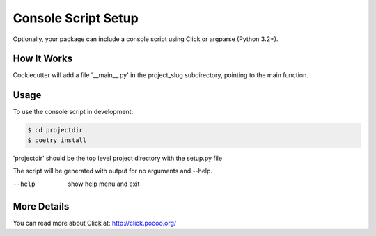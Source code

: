 .. _console-script-setup:


Console Script Setup
=================

Optionally, your package can include a console script using Click or argparse (Python 3.2+).

How It Works
------------

Cookiecutter will add a file '__main__.py' in the project_slug subdirectory,
pointing to the main function.

Usage
------------
To use the console script in development:

.. code-block:: bash

    $ cd projectdir
    $ poetry install

'projectdir' should be the top level project directory with the setup.py file

The script will be generated with output for no arguments and --help.

--help
    show help menu and exit

More Details
------------

You can read more about Click at:
http://click.pocoo.org/

